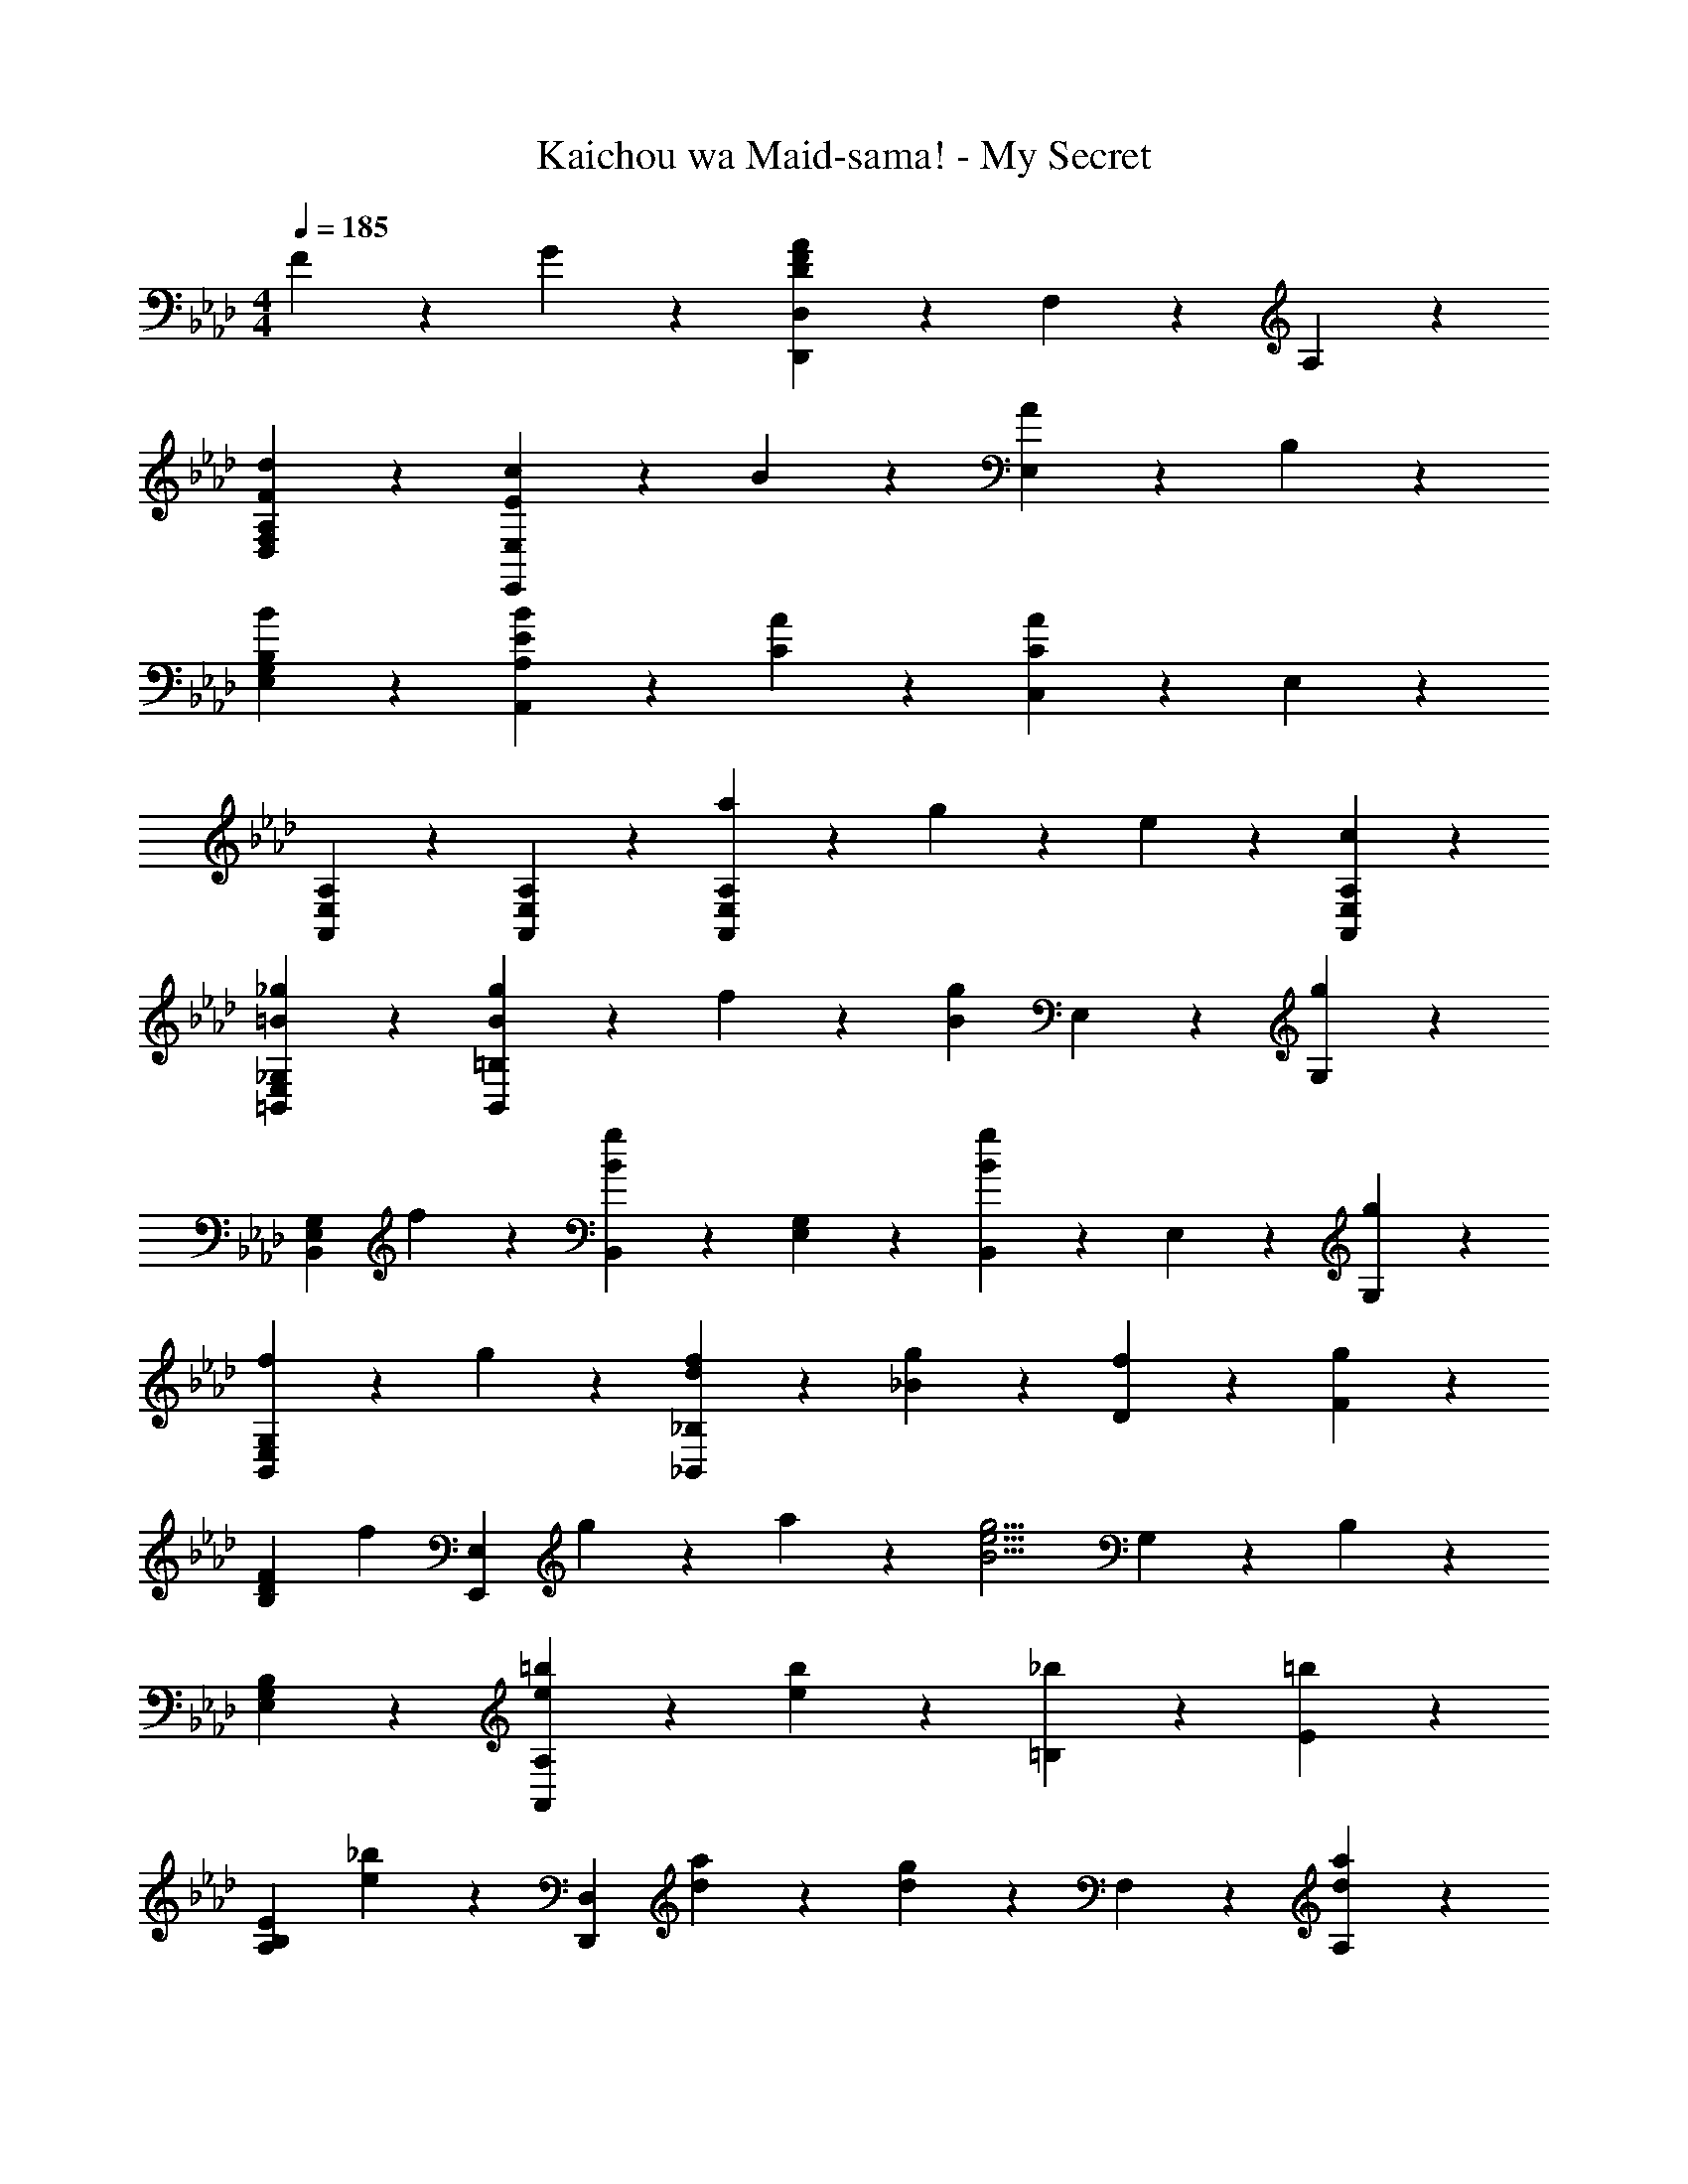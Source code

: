 X: 1
T: Kaichou wa Maid-sama! - My Secret
Z: ABC Generated by Starbound Composer
L: 1/4
M: 4/4
Q: 1/4=185
K: Ab
F9/20 z/20 G9/20 z/20 [D,,9/5D,9/5D27/10F27/10A27/10] z/5 F,9/20 z/20 A,9/20 z/20 
[d9/10F9/10D,9/10F,9/10A,9/10] z/10 [c9/10E9/10E,,9/5E,9/5] z/10 B9/10 z/10 [E,9/20A9/10] z/20 B,9/20 z/20 
[B9/10E,9/10G,9/10B,9/10] z/10 [E27/20B27/20A,9/5A,,9/5] z3/20 [C9/20A9/20] z/20 [C,9/20A27/10C27/10] z/20 E,9/20 z/20 
[A,27/20A,,27/20E,27/20] z3/20 [A,,9/20E,9/20A,9/20] z/20 [a9/20E,27/20A,,27/20A,27/20] z/20 g9/20 z/20 e9/20 z/20 [c9/20A,,9/20A,9/20E,9/20] z/20 
[=B9/10_g9/10_G,9/10E,9/10=B,,9/10] z/10 [B9/10g9/10B,,9/5=B,9/5] z/10 f9/20 z/20 [z/g9/10B9/10] E,9/20 z/20 [G,9/20g9/10] z/20 
[z/B,,27/20G,27/20E,27/20] f9/10 z/10 [B,,9/20g9/10B9/10] z/20 [E,9/20G,9/20] z/20 [B,,9/20g9/10B9/10] z/20 E,9/20 z/20 [g9/20G,9/20] z/20 
[f9/20G,9/10E,9/10B,,9/10] z/20 g9/20 z/20 [d9/10f9/10_B,9/5_B,,9/5] z/10 [_B9/10g9/10] z/10 [f9/20D9/20] z/20 [F9/20g9/10] z/20 
[z/D9/10B,9/10F9/10] [z/f9/10] [z/E,9/5E,,9/5] g9/20 z/20 a9/20 z/20 [z/g9/4B9/4e9/4] G,9/20 z/20 B,9/20 z/20 
[B,9/10E,9/10G,9/10] z/10 [e9/10=b9/10A,9/5A,,9/5] z/10 [b9/10e9/10] z/10 [_b9/20=B,9/20] z/20 [E9/20=b9/10] z/20 
[z/A,9/10E9/10B,9/10] [_b9/20e9/20] z/20 [z/D,9/5D,,9/5] [a9/20d9/20] z11/20 [d9/20g9/20] z/20 F,9/20 z/20 [A,9/20d27/20a27/20] z/20 
[A,9/10F,9/10D,9/10] z/10 [B9/10g9/10_G,,9/5G,9/5] z/10 d9/20 z11/20 [_B,9/20c27/20] z/20 D9/20 z/20 
[z/B,27/20G,27/20D27/20] d9/20 z11/20 [d9/20G,9/20] z/20 [B,9/20D9/20] z/20 [d9/20G,9/20] z/20 [B,9/20c9/10] z/20 D9/20 z/20 
[d9/10G,9/10B,9/10D9/10] z/10 [g9/10B9/10G,,9/5G,9/5] z/10 d9/20 z11/20 [B,9/20c27/20] z/20 D9/20 z/20 
[z/B,27/20G,27/20D27/20] d9/20 z11/20 [d9/20G,9/20] z/20 [B,9/20D9/20] z/20 [d9/20G,9/20] z/20 [B,9/20c9/10] z/20 D9/20 z/20 
[d29/32B,29/32G,29/32D29/32] z3/32 [zG,29/16G,,29/16] [g11/12B11/12] z11/96 [B7/16g7/16B,7/16] z/16 [D7/16d201/224] z/16 
[z/G,43/32B,43/32D43/32] g201/224 z23/224 [G,7/16d29/32] z/16 [D15/32B,15/32] z/28 [G,13/28d101/112g101/112] z/28 B,13/28 z/24 [a11/24D11/24] z/24 
[b11/24G,109/120D109/120B,109/120] z/24 =b11/24 z/20 [_b109/120e109/120=B,,253/140=B,253/140] z7/72 [z145/144g49/18=B49/18] E,7/16 z/16 G,7/16 z/16 
[G,153/112B,,153/112E,153/112] z/7 B,,103/224 z9/224 [E,103/224G,103/224] z5/96 B,,43/96 z5/96 [g43/96E,43/96] z5/96 [a19/42G,19/42] z/21 
[b11/24E,11/12G,11/12B,,11/12] z5/96 =b43/96 z5/96 [f217/160_b217/160D,,289/160D,289/160] z3/20 [z71/140g163/120d163/120] F,113/252 z13/252 A,113/252 z13/252 
[D,305/224A,305/224F,305/224d38/21g38/21] z41/288 D,29/63 z3/56 [A,25/56F,25/56d29/32] z3/56 D,25/56 z3/56 [F,25/56d29/32a29/32] z3/56 A,11/24 z/24 
[d51/56g51/56F,51/56D,51/56A,51/56] z3/28 [g19/14e19/14B19/14B,,227/126B,227/126] z/7 [z/f19/14] E,16/35 z/20 G,9/20 z/20 
[G,163/180B,,163/180E,163/180B109/40e109/40g109/40] z29/288 [D,29/16D,,29/16] z19/96 F,11/24 z/24 A,11/24 z3/56 
[A,19/21F,19/21D,19/21] z2/21 [z113/112G,51/28G,,51/28] [g29/32_B29/32] z3/32 [g51/112B51/112_B,51/112] z5/112 [D51/112d73/80] z2/35 
[z/D27/20G,27/20B,27/20] g127/140 z17/168 [G,43/96d151/168] z5/96 [B,43/96D43/96] z5/96 [G,11/24g65/72d65/72] z/21 B,19/42 z/21 [a19/42D19/42] z5/96 
[b43/96D29/32G,29/32B,29/32] z/18 =b115/252 z11/252 [_b65/72e65/72B,,521/288=B,521/288] z7/72 [z=B457/252g49/18] E,67/144 z5/144 G,67/144 z/16 
[G,43/32B,,43/32E,43/32] z5/32 B,,9/20 z/20 [E,9/20G,9/20] z/20 [d11/24B,,11/24] z/24 [g11/24E,11/24] z/24 [a11/24G,11/24] z/24 
[b13/28B,,11/12E,11/12G,11/12] z4/63 =b127/288 z17/288 [f97/72_b97/72D,113/63D,,113/63] z11/72 [z/d97/72g97/72] F,4/9 z/18 A,4/9 z17/288 
[F,305/224A,305/224D,305/224d29/16g29/16] z25/168 D,11/24 z/24 [F,11/24A,11/24d109/120] z/24 D,11/24 z/20 [F,9/20a109/120d109/120] z/20 A,9/20 z/20 
[g109/120d109/120D,109/120F,109/120A,109/120] z5/48 [E,,29/16E,29/16_B405/112g405/112e405/112] z11/56 G,115/252 z11/252 _B,115/252 z11/252 
[z85/84B,153/112E,153/112G,153/112] [z/_g'8/9g8/9] E,19/42 z/21 [G,11/24B,11/24f11/12f'11/12] z5/96 E,43/96 z5/96 [G,43/96d'29/32d29/32] z5/96 B,73/160 z/20 
[B9/10e9/10g9/10B,9/10E,9/10G,9/10] z3/28 [A38/21d38/21f38/21D,38/21D,,38/21] z4/21 F,51/112 z/16 A,25/56 z3/56 
[F,97/72D,97/72A,97/72A101/56d101/56f101/56] z11/72 D,11/24 z/24 [A,11/24F,11/24e51/56] z/18 D,4/9 z/18 [F,4/9f49/36] z/18 A,131/288 z11/224 
[z/F,151/168D,151/168A,151/168] e101/224 z11/224 [f19/14E,305/168E,,305/168] z5/32 [z/g43/32B43/32] G,101/224 z11/224 B,101/224 z5/84 
[B,49/36E,49/36G,49/36d65/24B65/24] z5/36 E,11/24 z3/56 [G,25/56B,25/56] z3/56 E,25/56 z3/56 [G,25/56a19/21] z3/56 B,29/63 z7/144 
[g29/32E,29/32B,29/32G,29/32] z3/32 [_B,,29/16B,,,29/16f87/32B87/32d87/32] z/5 D,73/160 z5/96 F,43/96 z5/96 
[e43/96D,65/48B,,65/48F,65/48] z5/96 [z169/168d65/48f65/48] B,,19/42 z5/96 [D,43/96F,43/96e29/32] z5/96 B,,103/224 z9/224 [D,103/224f29/32] z9/224 F,103/224 z9/224 
[g265/288B,,265/288F,265/288D,265/288] z23/288 [=B,,175/96=B,175/96g437/160e437/160=B437/160] z5/24 E,9/20 z/20 G,9/20 z/20 
[a29/32E,29/32G,29/32B,,29/32] z3/32 [d29/16a29/16f29/16A,29/16D,29/16F,29/16] z7/32 [zE,401/224_B,401/224=G,401/224] 
e201/224 z23/224 [f201/224e'201/224D,,201/224] z23/224 [c'15/32D,29/32] z/28 [z/b101/112] F,13/28 z/24 [A,11/24f65/72a65/72] z/24 
[z/A,109/120D,109/120F,109/120] [z61/120e109/120=g109/120] [z/E,,109/120] [d9/20a9/20] z/18 [b65/72E,65/72] z5/48 [G,7/16e65/48a65/48] z/16 B,7/16 z/16 
[z57/112B,29/32E,29/32G,29/32] e103/224 z9/224 [e'201/224g201/224C,201/224] z23/224 [c'103/224C201/224] z5/96 [z/b85/96] E,43/96 z5/96 [G,19/42e11/12a11/12] z/21 
[z49/96G,11/12C,11/12E,11/12] [z/e29/32g29/32] [z/F,,29/32] a73/160 z/20 [b9/10F,9/10] z3/28 [A,113/252a227/168c227/168f227/168] z13/252 C113/252 z13/252 
[z127/252A,25/28F,25/28C25/28] e65/144 z7/144 [f265/288a265/288c'265/288D,,265/288] z3/32 [d'25/56D,29/32] z3/56 [z/c'29/32] F,25/56 z3/56 [A,11/24d'29/32f29/32a29/32] z/24 
[z/F,51/56A,51/56D,51/56] [z29/56c'51/56] [z/E,,151/168] c'101/224 z11/224 [b151/168E,151/168] z17/168 [G,16/35a127/140] z/20 B,9/20 z/20 
[b16/35E,163/180G,163/180B,163/180] z11/224 b101/224 z11/224 [A,,29/32e87/32b87/32] z5/48 A,19/21 z2/21 C11/24 z/24 E11/24 z3/56 
[a25/56A,19/21C19/21E19/21] z3/56 [z/c'253/112e253/112a253/112] F,,19/21 z5/48 F,29/32 z3/32 A,51/112 z5/112 [a51/112C51/112] z2/35 
[b9/20A,9/10F,9/10C9/10] z/20 a9/20 z/20 [f127/140a127/140e'127/140D,,127/140] z17/168 [c'43/96D,65/72] z5/96 [z85/168b65/72] F,19/42 z/21 [A,19/42a51/56f51/56d51/56] z5/96 
[z145/288D,29/32F,29/32A,29/32] [z/g65/72] [z/E,,65/72] a115/252 z11/252 [b65/72E,65/72] z7/72 [G,67/144a395/288e395/288] z5/144 B,67/144 z/16 
[z/G,25/28E,25/28B,25/28] e7/16 z/16 [e'9/10g9/10b9/10=E,,9/10] z/10 [c'9/20=E,29/32] z/20 [z/b29/32] G,11/24 z/24 [B,11/24a11/12e11/12] z/24 
[z19/36G,11/12E,11/12B,11/12] [z/b8/9f'8/9] [z/F,,8/9] c'4/9 z/18 [b4/9F,227/252] z/18 [z/a97/72d97/72f97/72] A,4/9 z/18 C4/9 z17/288 
[f127/288A,29/32C29/32F,29/32] z4/63 g13/28 z/28 [D,,101/112f19/7d19/7a19/7] z5/48 D,109/120 z/10 F,9/20 z/20 A,9/20 z/20 
[z41/80D,109/120F,109/120A,109/120] a7/16 z/16 [a7/16_E,,101/112] z/16 a67/144 z5/144 [g67/144_E,131/144] z11/252 g115/252 z11/252 [G,115/252f227/252] z11/252 B,115/252 z11/252 
[g227/252B,227/252E,227/252G,227/252] z/9 [F,,8/9a65/12c65/12f65/12] z/9 F,11/12 z3/32 A,43/96 z5/96 C73/160 z/20 
[F,163/120A,163/120C163/120] z25/168 F,51/112 z5/112 [A,51/112C51/112] z5/112 F,51/112 z5/112 A,51/112 z/16 C25/56 z3/56 
[f25/56A,65/72F,65/72C65/72] z3/56 g25/56 z3/56 [_B,,65/72d87/32a87/32f87/32] z7/72 B,51/56 z13/126 D4/9 z/18 F131/288 z11/224 
[d'151/168f151/168B,151/168D151/168F151/168] z17/168 [e127/140c'127/140E,,127/140] z/10 [e73/80b73/80E,73/80] z3/32 [G,101/224a29/32e29/32] z11/224 B,101/224 z5/84 
[b19/21e19/21E,19/21B,19/21G,19/21] z2/21 [D,,19/21b49/36e49/36] z3/28 [z/D,19/21] [e25/56a25/56] z3/56 [=E,25/56a38/7e38/7] z3/56 A,29/63 z7/144 
[E,65/48D,65/48A,65/48] z11/72 D,113/252 z13/252 [A,41/90E,41/90] z/20 D,9/20 z/20 E,73/160 z5/96 A,43/96 z5/96 
[D,151/168A,151/168E,151/168] z3/28 [f51/56=B,,51/56] z3/32 [B29/32_g29/32=B,29/32] z3/32 [f103/224_E,103/224] z9/224 [_G,103/224B29/32g29/32] z9/224 
[z/E,131/96G,131/96B,,131/96] f265/288 z/9 [B,,7/16g25/28B25/28] z/16 [G,4/9E,4/9] z/18 [B,,4/9g25/28B25/28] z/18 E,9/20 z/20 [g9/20G,9/20] z/20 
[f9/20B,,29/32G,29/32E,29/32] z/20 g11/24 z/24 [f29/32d29/32_B,,29/32] z3/32 [_B11/12g11/12_B,11/12] z11/96 [f7/16D7/16] z/16 [F7/16g201/224] z/16 
[z/B,201/224F201/224D201/224] [z/f201/224] [z/E,,201/224] g7/16 z/16 [a15/32E,29/32] z/28 [z/B317/140g317/140e317/140] G,13/28 z/24 B,11/24 z/24 
[G,109/120B,109/120E,109/120] z/10 [e109/120=b109/120A,,109/120] z7/72 [b65/72e65/72A,65/72] z5/48 [_b7/16=B,7/16] z/16 [E7/16=b29/32] z/16 
[z57/112E29/32B,29/32A,29/32] [e103/224_b103/224] z9/224 [z/D,,201/224] [d103/224a103/224] z9/224 [z43/84D,201/224] [g43/96d43/96] z5/96 F,43/96 z5/96 [A,19/42d49/36a49/36] z/21 
[F,11/12A,11/12D,11/12] z3/32 [d811/224g811/224B811/224G,811/224_B,811/224D811/224] 

